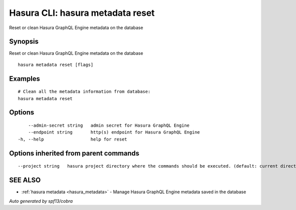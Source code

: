 .. _hasura_metadata_reset:

Hasura CLI: hasura metadata reset
---------------------------------

Reset or clean Hasura GraphQL Engine metadata on the database

Synopsis
~~~~~~~~


Reset or clean Hasura GraphQL Engine metadata on the database

::

  hasura metadata reset [flags]

Examples
~~~~~~~~

::

    # Clean all the metadata information from database:
    hasura metadata reset

Options
~~~~~~~

::

      --admin-secret string   admin secret for Hasura GraphQL Engine
      --endpoint string       http(s) endpoint for Hasura GraphQL Engine
  -h, --help                  help for reset

Options inherited from parent commands
~~~~~~~~~~~~~~~~~~~~~~~~~~~~~~~~~~~~~~

::

      --project string   hasura project directory where the commands should be executed. (default: current directory)

SEE ALSO
~~~~~~~~

* :ref:`hasura metadata <hasura_metadata>` 	 - Manage Hasura GraphQL Engine metadata saved in the database

*Auto generated by spf13/cobra*
